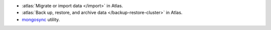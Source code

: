 - :atlas:`Migrate or import data </import>` in Atlas.
- :atlas:`Back up, restore, and archive data </backup-restore-cluster>`
  in Atlas.
- `mongosync
  <https://www.mongodb.com/docs/cluster-to-cluster-sync/current/reference/mongosync>`__
  utility.
